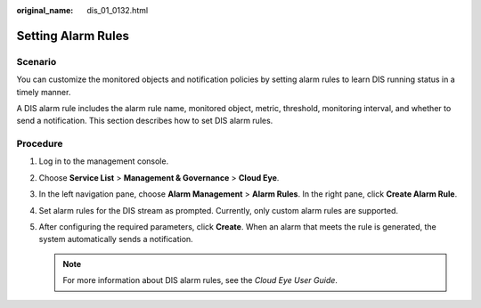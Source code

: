 :original_name: dis_01_0132.html

.. _dis_01_0132:

Setting Alarm Rules
===================

Scenario
--------

You can customize the monitored objects and notification policies by setting alarm rules to learn DIS running status in a timely manner.

A DIS alarm rule includes the alarm rule name, monitored object, metric, threshold, monitoring interval, and whether to send a notification. This section describes how to set DIS alarm rules.

Procedure
---------

#. Log in to the management console.
#. Choose **Service List** > **Management & Governance** > **Cloud Eye**.
#. In the left navigation pane, choose **Alarm Management** > **Alarm Rules**. In the right pane, click **Create Alarm Rule**.
#. Set alarm rules for the DIS stream as prompted. Currently, only custom alarm rules are supported.
#. After configuring the required parameters, click **Create**. When an alarm that meets the rule is generated, the system automatically sends a notification.

   .. note::

      For more information about DIS alarm rules, see the *Cloud Eye User Guide*.
